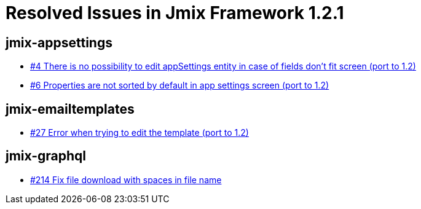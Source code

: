 = Resolved Issues in Jmix Framework 1.2.1

== jmix-appsettings

* https://github.com/Haulmont/jmix-appsettings/issues/4[#4 There is no possibility to edit appSettings entity in case of fields don't fit screen (port to 1.2)^]
* https://github.com/Haulmont/jmix-appsettings/issues/6[#6 Properties are not sorted by default in app settings screen (port to 1.2)^]

== jmix-emailtemplates

* https://github.com/Haulmont/jmix-emailtemplates/issues/27[#27 Error when trying to edit the template (port to 1.2)^]

== jmix-graphql

* https://github.com/Haulmont/jmix-graphql/issues/214[#214 Fix file download with spaces in file name^]

